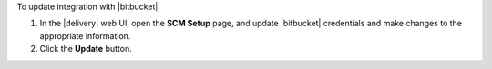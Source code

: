 .. The contents of this file may be included in multiple topics (using the includes directive).
.. The contents of this file should be modified in a way that preserves its ability to appear in multiple topics. 


To update integration with |bitbucket|:

#. In the |delivery| web UI, open the **SCM Setup** page, and update |bitbucket| credentials and make changes to the appropriate information.
#. Click the **Update** button.
